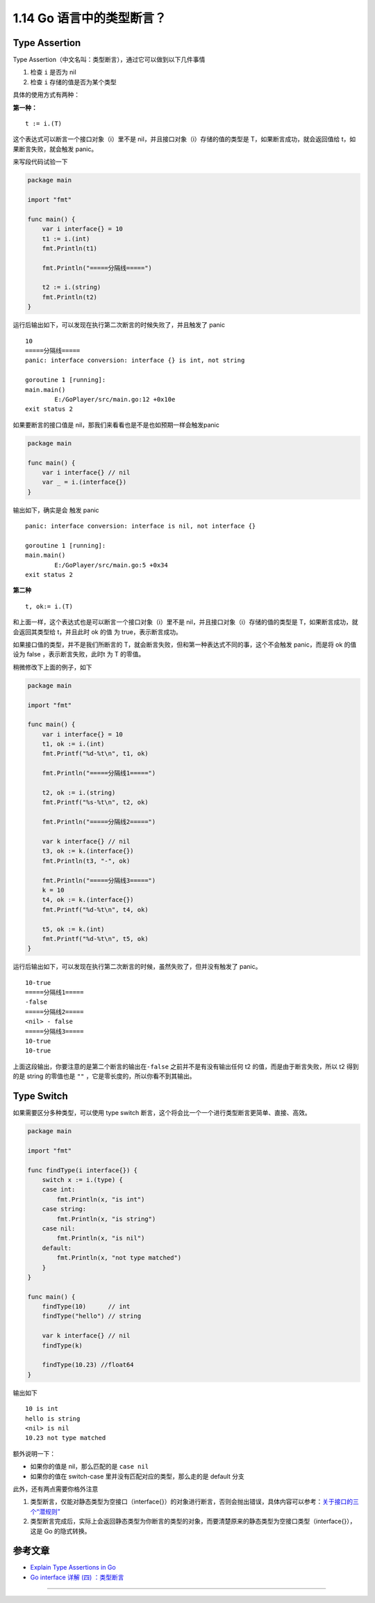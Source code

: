 1.14 Go 语言中的类型断言？
==========================

|image0|

Type Assertion
--------------

Type Assertion（中文名叫：类型断言），通过它可以做到以下几件事情

1. 检查 ``i`` 是否为 nil
2. 检查 ``i`` 存储的值是否为某个类型

具体的使用方式有两种：

**第一种：**

::

   t := i.(T)

这个表达式可以断言一个接口对象（i）里不是
nil，并且接口对象（i）存储的值的类型是 T，如果断言成功，就会返回值给
t，如果断言失败，就会触发 panic。

来写段代码试验一下

.. code:: go

   package main

   import "fmt"

   func main() {
       var i interface{} = 10
       t1 := i.(int)
       fmt.Println(t1)

       fmt.Println("=====分隔线=====")

       t2 := i.(string)
       fmt.Println(t2)
   }

运行后输出如下，可以发现在执行第二次断言的时候失败了，并且触发了 panic

::

   10
   =====分隔线=====
   panic: interface conversion: interface {} is int, not string

   goroutine 1 [running]:
   main.main()
           E:/GoPlayer/src/main.go:12 +0x10e
   exit status 2

如果要断言的接口值是 nil，那我们来看看也是不是也如预期一样会触发panic

.. code:: go

   package main

   func main() {
       var i interface{} // nil
       var _ = i.(interface{})
   }

输出如下，确实是会 触发 panic

::

   panic: interface conversion: interface is nil, not interface {}

   goroutine 1 [running]:
   main.main()
           E:/GoPlayer/src/main.go:5 +0x34
   exit status 2

**第二种**

::

   t, ok:= i.(T)

和上面一样，这个表达式也是可以断言一个接口对象（i）里不是
nil，并且接口对象（i）存储的值的类型是 T，如果断言成功，就会返回其类型给
t，并且此时 ok 的值 为 true，表示断言成功。

如果接口值的类型，并不是我们所断言的
T，就会断言失败，但和第一种表达式不同的事，这个不会触发 panic，而是将 ok
的值设为 false ，表示断言失败，此时t 为 T 的零值。

稍微修改下上面的例子，如下

.. code:: go

   package main

   import "fmt"

   func main() {
       var i interface{} = 10
       t1, ok := i.(int)
       fmt.Printf("%d-%t\n", t1, ok)

       fmt.Println("=====分隔线1=====")

       t2, ok := i.(string)
       fmt.Printf("%s-%t\n", t2, ok)

       fmt.Println("=====分隔线2=====")

       var k interface{} // nil
       t3, ok := k.(interface{})
       fmt.Println(t3, "-", ok)

       fmt.Println("=====分隔线3=====")
       k = 10
       t4, ok := k.(interface{})
       fmt.Printf("%d-%t\n", t4, ok)

       t5, ok := k.(int)
       fmt.Printf("%d-%t\n", t5, ok)
   }

运行后输出如下，可以发现在执行第二次断言的时候，虽然失败了，但并没有触发了
panic。

::

   10-true
   =====分隔线1=====
   -false
   =====分隔线2=====
   <nil> - false
   =====分隔线3=====
   10-true
   10-true

上面这段输出，你要注意的是第二个断言的输出在\ ``-false``
之前并不是有没有输出任何 t2 的值，而是由于断言失败，所以 t2 得到的是
string 的零值也是 ``""`` ，它是零长度的，所以你看不到其输出。

Type Switch
-----------

如果需要区分多种类型，可以使用 type switch
断言，这个将会比一个一个进行类型断言更简单、直接、高效。

.. code:: go

   package main

   import "fmt"

   func findType(i interface{}) {
       switch x := i.(type) {
       case int:
           fmt.Println(x, "is int")
       case string:
           fmt.Println(x, "is string")
       case nil:
           fmt.Println(x, "is nil")
       default:
           fmt.Println(x, "not type matched")
       }
   }

   func main() {
       findType(10)      // int
       findType("hello") // string

       var k interface{} // nil
       findType(k)

       findType(10.23) //float64
   }

输出如下

::

   10 is int
   hello is string
   <nil> is nil
   10.23 not type matched

额外说明一下：

-  如果你的值是 nil，那么匹配的是 ``case nil``
-  如果你的值在 switch-case 里并没有匹配对应的类型，那么走的是 default
   分支

此外，还有两点需要你格外注意

1. 类型断言，仅能对静态类型为空接口（interface{}）的对象进行断言，否则会抛出错误，具体内容可以参考：\ `关于接口的三个“潜规则” <http://golang.iswbm.com/en/latest/c02/c02_07.html>`__
2. 类型断言完成后，实际上会返回静态类型为你断言的类型的对象，而要清楚原来的静态类型为空接口类型（interface{}），这是
   Go 的隐式转换。

参考文章
--------

-  `Explain Type Assertions in
   Go <https://stackoverflow.com/questions/38816843/explain-type-assertions-in-go>`__
-  `Go interface 详解 (四)
   ：类型断言 <https://sanyuesha.com/2017/12/01/go-interface-4/>`__

--------------

|image1|

.. |image0| image:: http://image.iswbm.com/20200607145423.png
.. |image1| image:: http://image.iswbm.com/20200607174235.png

